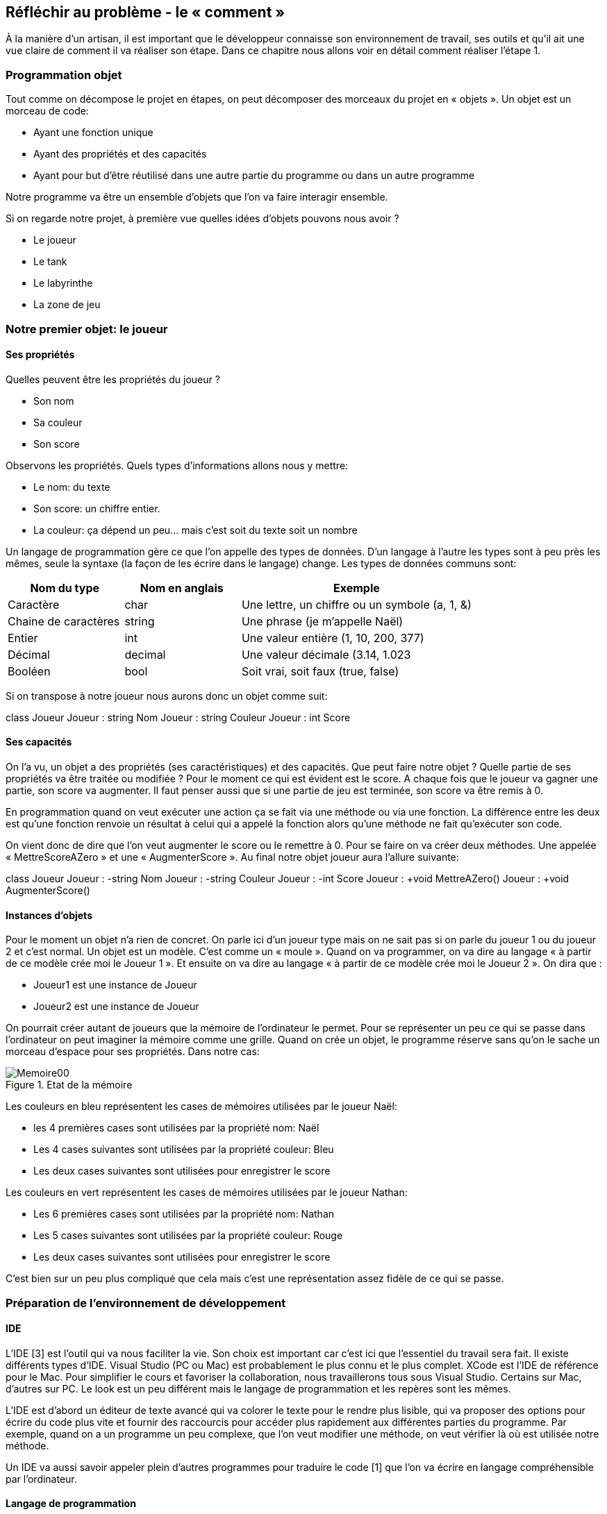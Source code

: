 :imagesdir: ./imgs

== Réfléchir au problème - le « comment »

À la manière d’un artisan, il est important que le développeur connaisse son environnement de travail, ses outils et qu’il ait une vue claire de comment il va réaliser son étape. Dans ce chapitre nous allons voir en détail comment réaliser l’étape 1.

=== Programmation objet

Tout comme on décompose le projet en étapes, on peut décomposer des morceaux du projet en « objets ». Un objet est un morceau de code:

* Ayant une fonction unique
* Ayant des propriétés et des capacités
* Ayant pour but d’être réutilisé dans une autre partie du programme ou dans un autre programme

Notre programme va être un ensemble d’objets que l’on va faire interagir ensemble.

Si on regarde notre projet, à première vue quelles idées d’objets pouvons nous avoir ?

* Le joueur
* Le tank
* Le labyrinthe
* La zone de jeu

=== Notre premier objet: le joueur
==== Ses propriétés


Quelles peuvent être les propriétés du joueur ?

* Son nom
* Sa couleur
* Son score

Observons les propriétés. Quels types d’informations allons nous y mettre:

* Le nom: du texte
* Son score: un chiffre entier.
* La couleur: ça dépend un peu… mais c’est soit du texte soit un nombre


Un langage de programmation gère ce que l’on appelle des types de données. D’un langage à l’autre les types sont à peu près les mêmes, seule la syntaxe (la façon de les écrire dans le langage) change.  Les types de données communs sont:


[width="100%",options="header", cols="1,1,2"]
|====================
|Nom du type  |Nom en anglais  | Exemple  
| Caractère  | char  | Une lettre, un chiffre ou un symbole (a, 1, &)  
| Chaine de caractères  | string  | Une phrase (je m'appelle Naël) 
| Entier  | int | Une valeur entière (1, 10, 200, 377) 
| Décimal | decimal | Une valeur décimale (3.14, 1.023  
| Booléen | bool | Soit vrai, soit faux (true, false) 
|====================


Si on transpose à notre joueur nous aurons donc un objet comme suit:


[plantuml,joueurSimple,png]
--
class Joueur
Joueur : string Nom
Joueur : string Couleur
Joueur : int Score
--

==== Ses capacités

On l’a vu, un objet a des propriétés (ses caractéristiques) et des capacités. Que peut faire notre objet ? Quelle partie de ses propriétés va être traitée ou modifiée ? Pour le moment ce qui est évident est le score. A chaque fois que le joueur va gagner une partie, son score va augmenter. Il faut penser aussi que si une partie de jeu est terminée, son score va être remis à 0.

En programmation quand on veut exécuter une action ça se fait via une méthode ou via une fonction. La différence entre les deux est qu’une fonction renvoie un résultat à celui qui a appelé la fonction alors qu’une méthode ne fait qu’exécuter son code.

On vient donc de dire que l’on veut augmenter le score ou le remettre à 0. Pour se faire on va créer deux méthodes. Une appelée « MettreScoreAZero » et une « AugmenterScore ». Au final notre objet joueur aura l’allure suivante:


[plantuml,joueurMethodes,png]
--
class Joueur
Joueur : -string Nom
Joueur : -string Couleur
Joueur : -int Score
Joueur : +void MettreAZero()
Joueur : +void AugmenterScore()
--	
		
==== Instances d’objets

Pour le moment un objet n’a rien de concret. On parle ici d’un joueur type mais on ne sait pas si on parle du joueur 1 ou du joueur 2 et c’est normal. Un objet est un modèle. C’est comme un « moule ». Quand on va programmer, on va dire au langage « à partir de ce modèle crée moi le Joueur 1 ». Et ensuite on va dire au langage « à partir de ce modèle crée moi le Joueur 2 ». On dira que :

* Joueur1 est une instance de Joueur
* Joueur2 est une instance de Joueur

On pourrait créer autant de joueurs que la mémoire de l’ordinateur le permet. Pour se représenter un peu ce qui se passe dans l'ordinateur on peut imaginer la mémoire comme une grille. Quand on crée un objet, le programme réserve sans qu'on le sache un morceau d'espace pour ses propriétés. Dans notre cas:
		
[#img-memoire00]
.Etat de la mémoire
image::Memoire00.png[]

Les couleurs en bleu représentent les cases de mémoires utilisées par le joueur Naël:

* les 4 premières cases sont utilisées par la propriété nom: Naël
* Les 4 cases suivantes sont utilisées par la propriété couleur: Bleu
* Les deux cases suivantes sont utilisées pour enregistrer le score

Les couleurs en vert représentent les cases de mémoires utilisées par le joueur Nathan:

* Les 6 premières cases sont utilisées par la propriété nom: Nathan
* Les 5 cases suivantes sont utilisées par la propriété couleur: Rouge
* Les deux cases suivantes sont utilisées pour enregistrer le score

C'est bien sur un peu plus compliqué que cela mais c'est une représentation assez fidèle de ce qui se passe.

=== Préparation de l’environnement de développement
==== IDE

L'IDE [3] est l'outil qui va nous faciliter la vie. Son choix est important car c'est ici que l'essentiel du travail sera fait. Il existe différents types d'IDE. Visual Studio (PC ou Mac) est probablement le plus connu et le plus complet. XCode est l'IDE de référence pour le Mac. Pour simplifier le cours et favoriser la collaboration, nous travaillerons tous sous Visual Studio. Certains sur Mac, d'autres sur PC. Le look est un peu différent mais le langage de programmation et les repères sont les mêmes.

L'IDE est d'abord un éditeur de texte avancé qui va colorer le texte pour le rendre plus lisible, qui va proposer des options pour écrire du code plus vite et fournir des raccourcis pour accéder plus rapidement aux différentes parties du programme. Par exemple, quand on a un programme un peu complexe, que l'on veut modifier une méthode, on veut vérifier là où est utilisée notre méthode.

Un IDE va aussi savoir appeler plein d'autres programmes pour traduire le code [1] que l'on va écrire en langage compréhensible par l'ordinateur. 


==== Langage de programmation

L'IDE est là où l'on va écrire mais un IDE peut supporter plusieurs langages de programmation. C'est à l'utilisateur en fonction de son besoin et de ses compétences de choisir le langage qui convient. Attention, un IDE ne connait pas tous les langages de programmation. Il faut donc bien choisir le couple IDE/Langage que l'on veut utiliser. On a vu que nous allons travailler sous Visual studio et le langage que j'ai choisi est C#. C'est un langage moderne, polyvalent, en pleine expansion et multi plateforme. Tout comme le français, l'anglais ou l'allemand, un langage a une syntaxe [4]. C'est un peu sa grammaire et son vocabulaire.
	

==== Compilateur

Le rôle du compilateur est de traduire notre code écrit dans un certain langage et selon une syntaxe [4] dans un autre langage compréhensible par un ordinateur (et moins par un humain). On va appuyer sur un bouton de l'IDE pour dire de compiler ce que l'on a écrit afin que l'ordinateur sache qu'en faire. Le compilateur va renvoyer des informations à l'IDE pour dire "c'est bon ça a fonctionné" ou au contraire "aille, il y a un problème".


==== Exécution en mode test

Une fois compilé on veut lancer le programme pour pouvoir l'utiliser. On va le voir dans le chapitre suivant, l'IDE permet de faire ça aussi. Ainsi si on clique sur le bouton image:play.png[Play, title="Play"] alors l'IDE demande au compilateur de compiler le programme et quand le compilateur répond que tout est ok, lance le programme.
